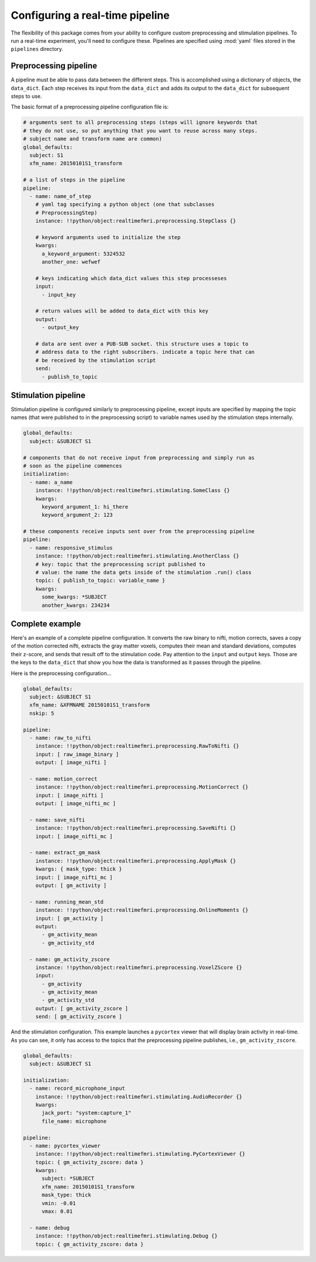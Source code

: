 .. _pipelines:

Configuring a real-time pipeline
=====================================

The flexibility of this package comes from your ability to configure custom preprocessing and stimulation pipelines. To run a real-time experiment, you'll need to configure these. Pipelines are specified using :mod:`yaml` files stored in the ``pipelines`` directory.


Preprocessing pipeline
----------------------
A pipeline must be able to pass data between the different steps. This is accomplished using a dictionary of objects, the ``data_dict``. Each step receives its input from the ``data_dict`` and adds its output to the ``data_dict`` for subsequent steps to use.

The basic format of a preprocessing pipeline configuration file is:

.. code-block:: yaml

  # arguments sent to all preprocessing steps (steps will ignore keywords that
  # they do not use, so put anything that you want to reuse across many steps.
  # subject name and transform name are common)
  global_defaults:
    subject: S1
    xfm_name: 20150101S1_transform

  # a list of steps in the pipeline
  pipeline:
    - name: name_of_step
      # yaml tag specifying a python object (one that subclasses
      # PreprocessingStep)
      instance: !!python/object:realtimefmri.preprocessing.StepClass {}

      # keyword arguments used to initialize the step
      kwargs:
        a_keyword_argument: 5324532
        another_one: wefwef

      # keys indicating which data_dict values this step processeses
      input:
        - input_key

      # return values will be added to data_dict with this key
      output:
        - output_key

      # data are sent over a PUB-SUB socket. this structure uses a topic to 
      # address data to the right subscribers. indicate a topic here that can
      # be received by the stimulation script
      send:
        - publish_to_topic


Stimulation pipeline
--------------------
Stimulation pipeline is configured similarly to preprocessing pipeline, except inputs are specified by mapping the topic names (that were published to in the preprocessing script) to variable names used by the stimulation steps internally.
  
.. code-block:: yaml

  global_defaults:
    subject: &SUBJECT S1

  # components that do not receive input from preprocessing and simply run as
  # soon as the pipeline commences
  initialization:
    - name: a_name 
      instance: !!python/object:realtimefmri.stimulating.SomeClass {}
      kwargs:
        keyword_argument_1: hi_there
        keyword_argument_2: 123

  # these components receive inputs sent over from the preprocessing pipeline
  pipeline:
    - name: responsive_stimulus
      instance: !!python/object:realtimefmri.stimulating.AnotherClass {}
      # key: topic that the preprocessing script published to
      # value: the name the data gets inside of the stimulation .run() class
      topic: { publish_to_topic: variable_name }
      kwargs:
        some_kwargs: *SUBJECT
        another_kwargs: 234234


Complete example
----------------

Here's an example of a complete pipeline configuration. It converts the raw
binary to nifti, motion corrects, saves a copy of the motion corrected nifti, extracts the gray matter voxels, computes their mean and standard deviations, computes their z-score, and sends that result off to the stimulation code. Pay attention to the ``input`` and ``output`` keys. Those are the keys to
the ``data_dict`` that show you how the data is transformed as it passes
through the pipeline.

Here is the preprocessing configuration...

.. code-block:: yaml

  global_defaults:
    subject: &SUBJECT S1
    xfm_name: &XFMNAME 20150101S1_transform
    nskip: 5

  pipeline:
    - name: raw_to_nifti
      instance: !!python/object:realtimefmri.preprocessing.RawToNifti {}
      input: [ raw_image_binary ]
      output: [ image_nifti ]

    - name: motion_correct
      instance: !!python/object:realtimefmri.preprocessing.MotionCorrect {}
      input: [ image_nifti ]
      output: [ image_nifti_mc ]
    
    - name: save_nifti
      instance: !!python/object:realtimefmri.preprocessing.SaveNifti {}
      input: [ image_nifti_mc ]

    - name: extract_gm_mask
      instance: !!python/object:realtimefmri.preprocessing.ApplyMask {}
      kwargs: { mask_type: thick }
      input: [ image_nifti_mc ]
      output: [ gm_activity ]

    - name: running_mean_std
      instance: !!python/object:realtimefmri.preprocessing.OnlineMoments {}
      input: [ gm_activity ]
      output:
        - gm_activity_mean
        - gm_activity_std

    - name: gm_activity_zscore
      instance: !!python/object:realtimefmri.preprocessing.VoxelZScore {}
      input:
        - gm_activity
        - gm_activity_mean
        - gm_activity_std
      output: [ gm_activity_zscore ]
      send: [ gm_activity_zscore ]

And the stimulation configuration. This example launches a ``pycortex`` viewer that will display brain activity in real-time. As you can see, it only has access to the 
topics that the preprocessing pipeline publishes, i.e., ``gm_activity_zscore``.

.. code-block:: yaml

  global_defaults:
    subject: &SUBJECT S1

  initialization:
    - name: record_microphone_input 
      instance: !!python/object:realtimefmri.stimulating.AudioRecorder {}
      kwargs:
        jack_port: "system:capture_1"
        file_name: microphone

  pipeline:
    - name: pycortex_viewer
      instance: !!python/object:realtimefmri.stimulating.PyCortexViewer {}
      topic: { gm_activity_zscore: data }
      kwargs:
        subject: *SUBJECT
        xfm_name: 20150101S1_transform
        mask_type: thick
        vmin: -0.01
        vmax: 0.01

    - name: debug
      instance: !!python/object:realtimefmri.stimulating.Debug {}
      topic: { gm_activity_zscore: data }
